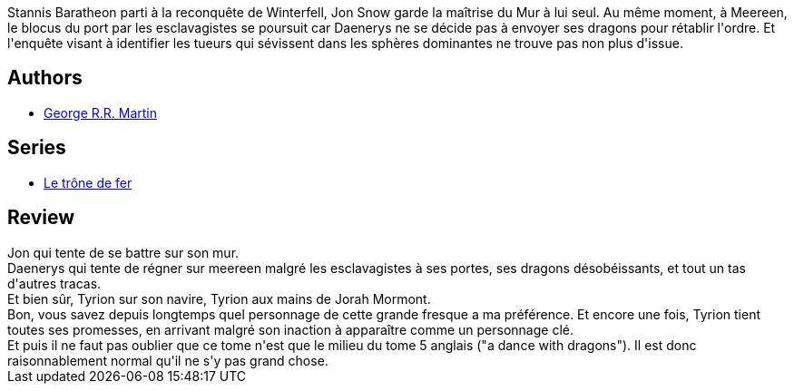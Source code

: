 :jbake-type: post
:jbake-status: published
:jbake-title: Les dragons de Meereen (Le trône de fer, #14)
:jbake-tags:  complot, fantasy, guerre, maladie, mort,_année_2015,_mois_avr.,_note_3,rayon-imaginaire,read
:jbake-date: 2015-04-28
:jbake-depth: ../../
:jbake-uri: goodreads/books/9782290098875.adoc
:jbake-bigImage: https://i.gr-assets.com/images/S/compressed.photo.goodreads.com/books/1415365185l/23282921._SX98_.jpg
:jbake-smallImage: https://i.gr-assets.com/images/S/compressed.photo.goodreads.com/books/1415365185l/23282921._SY75_.jpg
:jbake-source: https://www.goodreads.com/book/show/23282921
:jbake-style: goodreads goodreads-book

++++
<div class="book-description">
Stannis Baratheon parti à la reconquête de Winterfell, Jon Snow garde la maîtrise du Mur à lui seul. Au même moment, à Meereen, le blocus du port par les esclavagistes se poursuit car Daenerys ne se décide pas à envoyer ses dragons pour rétablir l'ordre. Et l'enquête visant à identifier les tueurs qui sévissent dans les sphères dominantes ne trouve pas non plus d'issue.
</div>
++++


## Authors
* link:../authors/346732.html[George R.R. Martin]

## Series
* link:../series/Le_trone_de_fer.html[Le trône de fer]

## Review

++++
Jon qui tente de se battre sur son mur.<br/>Daenerys qui tente de régner sur meereen malgré les esclavagistes à ses portes, ses dragons désobéissants, et tout un tas d'autres tracas.<br/>Et bien sûr, Tyrion sur son navire, Tyrion aux mains de Jorah Mormont.<br/>Bon, vous savez depuis longtemps quel personnage de cette grande fresque a ma préférence. Et encore une fois, Tyrion tient toutes ses promesses, en arrivant malgré son inaction à apparaître comme un personnage clé.<br/>Et puis il ne faut pas oublier que ce tome n'est que le milieu du tome 5 anglais ("a dance with dragons"). Il est donc raisonnablement normal qu'il ne s'y pas grand chose.
++++